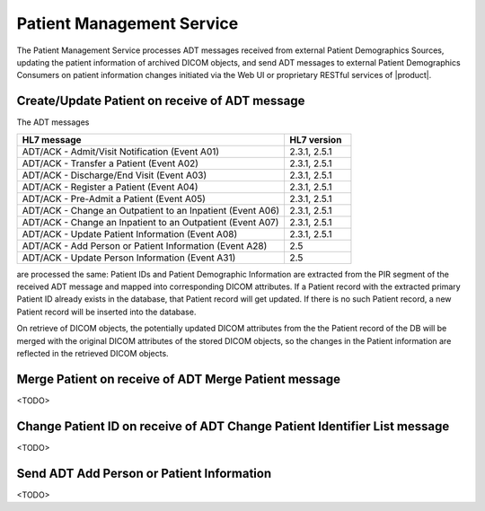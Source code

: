 Patient Management Service
""""""""""""""""""""""""""

The Patient Management Service processes ADT messages received from external Patient Demographics Sources, updating the
patient information of archived DICOM objects, and send ADT messages to external Patient Demographics Consumers on
patient information changes initiated via the Web UI or proprietary RESTful services of |product|.

Create/Update Patient on receive of ADT message
^^^^^^^^^^^^^^^^^^^^^^^^^^^^^^^^^^^^^^^^^^^^^^^

The ADT messages

.. csv-table::
   :header: "HL7 message", "HL7 version"
   :widths: 80, 20

      "ADT/ACK - Admit/Visit Notification (Event A01)", "2.3.1, 2.5.1"
      "ADT/ACK - Transfer a Patient (Event A02)", "2.3.1, 2.5.1"
      "ADT/ACK - Discharge/End Visit (Event A03)", "2.3.1, 2.5.1"
      "ADT/ACK - Register a Patient (Event A04)", "2.3.1, 2.5.1"
      "ADT/ACK - Pre-Admit a Patient (Event A05)", "2.3.1, 2.5.1"
      "ADT/ACK - Change an Outpatient to an Inpatient (Event A06)", "2.3.1, 2.5.1"
      "ADT/ACK - Change an Inpatient to an Outpatient (Event A07)", "2.3.1, 2.5.1"
      "ADT/ACK - Update Patient Information (Event A08)", "2.3.1, 2.5.1"
      "ADT/ACK - Add Person or Patient Information (Event A28)", "2.5"
      "ADT/ACK - Update Person Information (Event A31)", "2.5"

are processed the same: Patient IDs and Patient Demographic Information are extracted from the PIR segment
of the received ADT message and mapped into corresponding DICOM attributes. If a Patient record with the
extracted primary Patient ID already exists in the database, that Patient record will get updated. If there is no such
Patient record, a new Patient record will be inserted into the database.

On retrieve of DICOM objects, the potentially updated DICOM attributes from the the Patient record of the DB will be
merged with the original DICOM attributes of the stored DICOM objects, so the changes in the Patient information are
reflected in the retrieved DICOM objects.

Merge Patient on receive of ADT Merge Patient message
^^^^^^^^^^^^^^^^^^^^^^^^^^^^^^^^^^^^^^^^^^^^^^^^^^^^^

<TODO>

Change Patient ID on receive of ADT Change Patient Identifier List message
^^^^^^^^^^^^^^^^^^^^^^^^^^^^^^^^^^^^^^^^^^^^^^^^^^^^^^^^^^^^^^^^^^^^^^^^^^

<TODO>

Send ADT Add Person or Patient Information
^^^^^^^^^^^^^^^^^^^^^^^^^^^^^^^^^^^^^^^^^^

<TODO>




